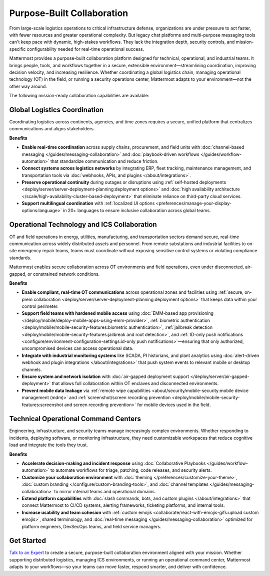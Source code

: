 Purpose-Built Collaboration
===========================

From large-scale logistics operations to critical infrastructure defense, organizations are under pressure to act faster, with fewer resources and greater operational complexity. But legacy chat platforms and multi-purpose messaging tools can't keep pace with dynamic, high-stakes workflows. They lack the integration depth, security controls, and mission-specific configurability needed for real-time operational success.

Mattermost provides a purpose-built collaboration platform designed for technical, operational, and industrial teams. It brings people, tools, and workflows together in a secure, extensible environment—streamlining coordination, improving decision velocity, and increasing resilience. Whether coordinating a global logistics chain, managing operational technology (OT) in the field, or running a security operations center, Mattermost adapts to your environment—not the other way around.

.. image:: /images/Enterprise-to-Tactical-Edge.png
    :alt: Secure, Mission-Focused Collaboration to Enable Faster, Informed Decision-Making across Environments.

The following mission-ready collaboration capabilities are available:

Global Logistics Coordination
-----------------------------

Coordinating logistics across continents, agencies, and time zones requires a secure, unified platform that centralizes communications and aligns stakeholders.

**Benefits**

- **Enable real-time coordination** across supply chains, procurement, and field units with :doc:`channel-based messaging </guides/messaging-collaboration>` and :doc:`playbook-driven workflows </guides/workflow-automation>` that standardize communication and reduce friction.
- **Connect systems across logistics networks** by integrating ERP, fleet tracking, maintenance management, and transportation tools via :doc:`webhooks, APIs, and plugins </about/integrations>`.
- **Preserve operational continuity** during outages or disruptions using :ref:`self-hosted deployments <deploy/server/server-deployment-planning:deployment options>` and :doc:`high availability architecture </scale/high-availability-cluster-based-deployment>` that eliminate reliance on third-party cloud services.
- **Support multilingual coordination** with :ref:`localized UI options <preferences/manage-your-display-options:language>` in 20+ languages to ensure inclusive collaboration across global teams.

Operational Technology and ICS Collaboration
--------------------------------------------

OT and field operations in energy, utilities, manufacturing, and transportation sectors demand secure, real-time communication across widely distributed assets and personnel. From remote substations and industrial facilities to on-site emergency repair teams, teams must coordinate without exposing sensitive control systems or violating compliance standards.

Mattermost enables secure collaboration across OT environments and field operations, even under disconnected, air-gapped, or constrained network conditions.

**Benefits**

- **Enable compliant, real-time OT communications** across operational zones and facilities using :ref:`secure, on-prem collaboration <deploy/server/server-deployment-planning:deployment options>` that keeps data within your control perimeter.
- **Support field teams with hardened mobile access** using :doc:`EMM-based app provisioning </deploy/mobile/deploy-mobile-apps-using-emm-provider>`, :ref:`biometric authentication <deploy/mobile/mobile-security-features:biometric authentication>`, :ref:`jailbreak detection <deploy/mobile/mobile-security-features:jailbreak and root detection>`, and :ref:`ID-only push notifications <configure/environment-configuration-settings:id-only push notifications>`—ensuring that only authorized, uncompromised devices can access operational data.
- **Integrate with industrial monitoring systems** like SCADA, PI historians, and plant analytics using :doc:`alert-driven webhook and plugin integrations </about/integrations>` that push system events to relevant mobile or desktop channels.
- **Ensure system and network isolation** with :doc:`air-gapped deployment support </deploy/server/air-gapped-deployment>` that allows full collaboration within OT enclaves and disconnected environments.
- **Prevent mobile data leakage** via :ref:`remote wipe capabilities <about/security/mobile-security:mobile device management (mdm)>` and :ref:`screenshot/screen recording prevention <deploy/mobile/mobile-security-features:screenshot and screen recording prevention>` for mobile devices used in the field.

Technical Operational Command Centers
-------------------------------------

Engineering, infrastructure, and security teams manage increasingly complex environments. Whether responding to incidents, deploying software, or monitoring infrastructure, they need customizable workspaces that reduce cognitive load and integrate the tools they trust.

**Benefits**

- **Accelerate decision-making and incident response** using :doc:`Collaborative Playbooks </guides/workflow-automation>` to automate workflows for triage, patching, code releases, and security alerts.
- **Customize your collaboration environment** with :doc:`theming </preferences/customize-your-theme>`, :doc:`custom branding </configure/custom-branding-tools>`, and :doc:`channel templates </guides/messaging-collaboration>` to mirror internal teams and operational domains.
- **Extend platform capabilities** with :doc:`slash commands, bots, and custom plugins </about/integrations>` that connect Mattermost to CI/CD systems, alerting frameworks, ticketing platforms, and internal tools.
- **Increase usability and team cohesion** with :ref:`custom emojis <collaborate/react-with-emojis-gifs:upload custom emojis>`, shared terminology, and :doc:`real-time messaging </guides/messaging-collaboration>` optimized for platform engineers, DevSecOps teams, and field service managers.

Get Started
-----------

`Talk to an Expert <https://mattermost.com/contact-sales/>`_ to create a secure, purpose-built collaboration environment aligned with your mission. Whether supporting distributed logistics, managing ICS environments, or running an operational command center, Mattermost adapts to your workflows—so your teams can move faster, respond smarter, and deliver with confidence.